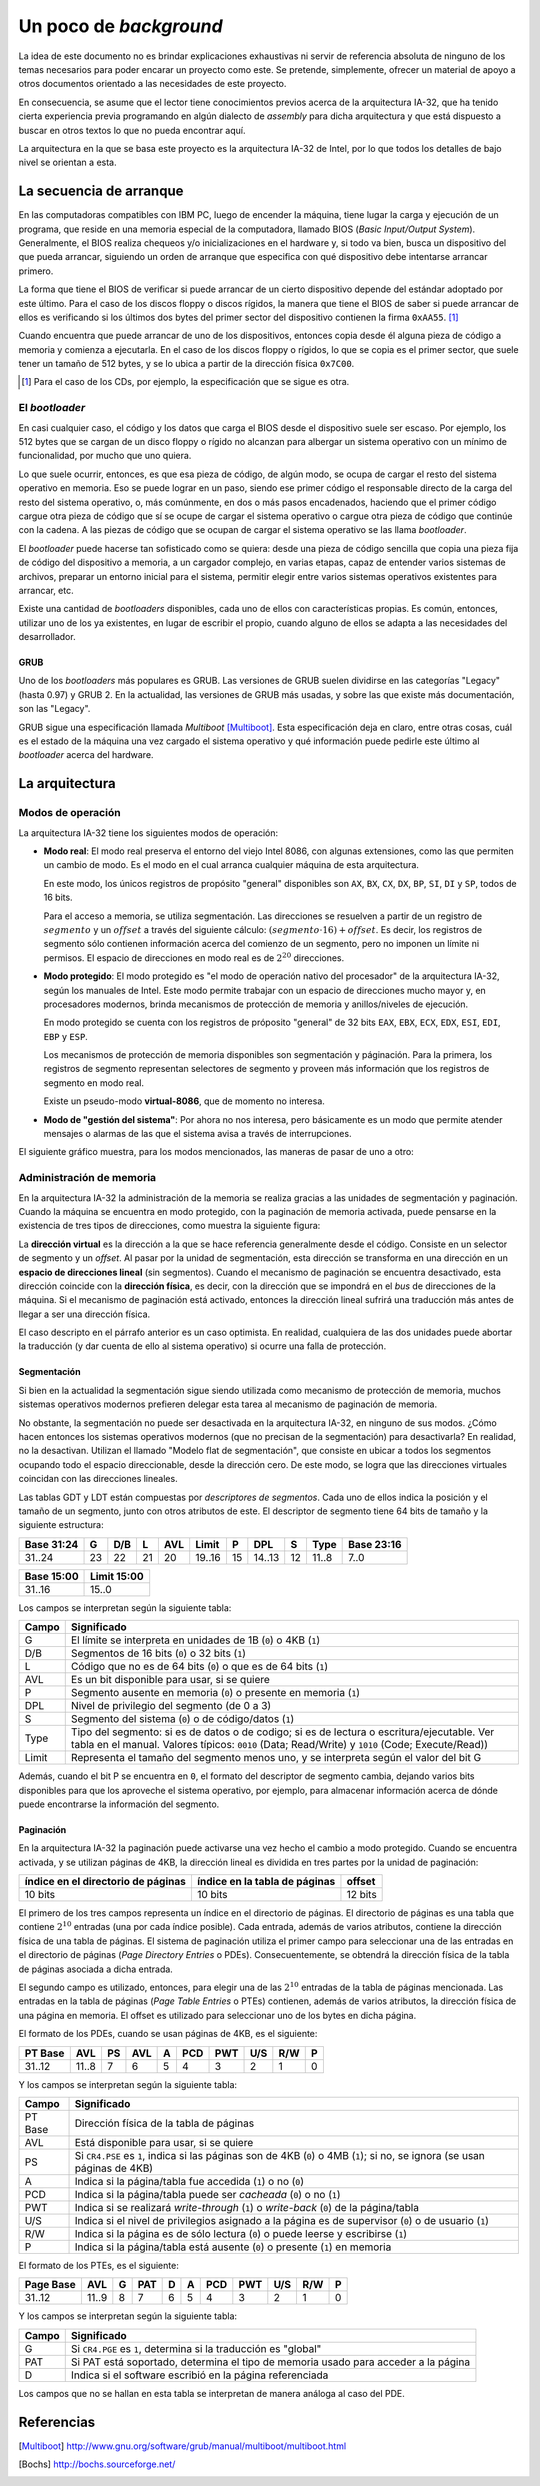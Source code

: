 .. default-role:: math

Un poco de *background*
=======================

La idea de este documento no es brindar explicaciones exhaustivas ni
servir de referencia absoluta de ninguno de los temas necesarios para
poder encarar un proyecto como este. Se pretende, simplemente, ofrecer
un material de apoyo a otros documentos orientado a las necesidades de
este proyecto.

En consecuencia, se asume que el lector tiene conocimientos previos
acerca de la arquitectura IA-32, que ha tenido cierta experiencia
previa programando en algún dialecto de *assembly* para dicha
arquitectura y que está dispuesto a buscar en otros textos lo que no
pueda encontrar aquí.

La arquitectura en la que se basa este proyecto es la arquitectura
IA-32 de Intel, por lo que todos los detalles de bajo nivel se
orientan a esta.

La secuencia de arranque
------------------------

En las computadoras compatibles con IBM PC, luego de encender la
máquina, tiene lugar la carga y ejecución de un programa, que reside en
una memoria especial de la computadora, llamado BIOS (*Basic
Input/Output System*). Generalmente, el BIOS realiza chequeos y/o
inicializaciones en el hardware y, si todo va bien, busca un
dispositivo del que pueda arrancar, siguiendo un orden de arranque que
especifica con qué dispositivo debe intentarse arrancar primero.

La forma que tiene el BIOS de verificar si puede arrancar de un cierto
dispositivo depende del estándar adoptado por este último. Para el
caso de los discos floppy o discos rígidos, la manera que tiene el BIOS
de saber si puede arrancar de ellos es verificando si los últimos dos
bytes del primer sector del dispositivo contienen la firma ``0xAA55``.
[1]_

Cuando encuentra que puede arrancar de uno de los dispositivos, entonces
copia desde él alguna pieza de código a memoria y comienza a ejecutarla.
En el caso de los discos floppy o rígidos, lo que se copia es el primer
sector, que suele tener un tamaño de 512 bytes, y se lo ubica a partir
de la dirección física ``0x7C00``.

.. [1] Para el caso de los CDs, por ejemplo, la especificación que se
       sigue es otra. 

El *bootloader*
~~~~~~~~~~~~~~~

En casi cualquier caso, el código y los datos que carga el BIOS desde
el dispositivo suele ser escaso. Por ejemplo, los 512 bytes que se
cargan de un disco floppy o rígido no alcanzan para albergar un sistema
operativo con un mínimo de funcionalidad, por mucho que uno quiera.

Lo que suele ocurrir, entonces, es que esa pieza de código, de algún
modo, se ocupa de cargar el resto del sistema operativo en memoria.
Eso se puede lograr en un paso, siendo ese primer código el responsable
directo de la carga del resto del sistema operativo, o, más comúnmente,
en dos o más pasos encadenados, haciendo que el primer código cargue
otra pieza de código que sí se ocupe de cargar el sistema operativo o
cargue otra pieza de código que continúe con la cadena. A las piezas
de código que se ocupan de cargar el sistema operativo se las llama
*bootloader*.

El *bootloader* puede hacerse tan sofisticado como se quiera: desde una
pieza de código sencilla que copia una pieza fija de código del
dispositivo a memoria, a un cargador complejo, en varias etapas, capaz
de entender varios sistemas de archivos, preparar un entorno inicial
para el sistema, permitir elegir entre varios sistemas operativos
existentes para arrancar, etc.

Existe una cantidad de  *bootloaders* disponibles, cada uno de ellos
con características propias. Es común, entonces, utilizar uno de los
ya existentes, en lugar de escribir el propio, cuando alguno de ellos
se adapta a las necesidades del desarrollador.

GRUB
++++

Uno de los *bootloaders* más populares es GRUB. Las versiones de GRUB
suelen dividirse en las categorías "Legacy" (hasta 0.97) y GRUB 2. En
la actualidad, las versiones de GRUB más usadas, y sobre las que existe
más documentación, son las "Legacy".

GRUB sigue una especificación llamada *Multiboot* [Multiboot]_. Esta
especificación deja en claro, entre otras cosas, cuál es el estado de
la máquina una vez cargado el sistema operativo y qué información puede
pedirle este último al *bootloader* acerca del hardware.

La arquitectura
---------------

Modos de operación
~~~~~~~~~~~~~~~~~~

La arquitectura IA-32 tiene los siguientes modos de operación:

* **Modo real**: El modo real preserva el entorno del viejo Intel 8086,
  con algunas extensiones, como las que permiten un cambio de modo. Es
  el modo en el cual arranca cualquier máquina de esta arquitectura.
  
  En este modo, los únicos registros de propósito "general" disponibles
  son ``AX``, ``BX``, ``CX``, ``DX``, ``BP``, ``SI``, ``DI`` y ``SP``,
  todos de 16 bits.

  Para el acceso a memoria, se utiliza segmentación. Las direcciones se
  resuelven a partir de un registro de `segmento` y un `offset` a través
  del siguiente cálculo: `(segmento \cdot 16) + offset`. Es decir, los
  registros de segmento sólo contienen información acerca del comienzo
  de un segmento, pero no imponen un límite ni permisos. El espacio de
  direcciones en modo real es de `2^{20}` direcciones.

* **Modo protegido**: El modo protegido es "el modo de operación nativo
  del procesador" de la arquitectura IA-32, según los manuales de
  Intel. Este modo permite trabajar con un espacio de direcciones mucho
  mayor y, en procesadores modernos, brinda mecanismos de protección de
  memoria y anillos/niveles de ejecución.

  En modo protegido se cuenta con los registros de próposito "general"
  de 32 bits ``EAX``, ``EBX``, ``ECX``, ``EDX``, ``ESI``, ``EDI``,
  ``EBP`` y ``ESP``.

  Los mecanismos de protección de memoria disponibles son segmentación
  y páginación. Para la primera, los registros de segmento representan
  selectores de segmento y proveen más información que los registros de
  segmento en modo real.

  Existe un pseudo-modo **virtual-8086**, que de momento no interesa.

* **Modo de "gestión del sistema"**: Por ahora no nos interesa, pero
  básicamente es un modo que permite atender mensajes o alarmas de las
  que el sistema avisa a través de interrupciones.

El siguiente gráfico muestra, para los modos mencionados, las maneras
de pasar de uno a otro:

.. graphviz::

    digraph modos {
        nodesep=1.7
        "Modo real" -> "Modo protegido" [label="PE=1"];
        "Modo real" -> "Modo de 'gestión del sistema'" [label="SMI#"];
        "Modo protegido" -> "Modo real" [label="Reset o PE=0"];
        "Modo protegido" -> "Modo de 'gestión del sistema'"
            [label="SMI#"];
        "Modo de 'gestión del sistema'" -> "Modo real"
            [label="Reset o RSM"]
        "Modo de 'gestión del sistema'" -> "Modo protegido"
            [label="RSM"]
    }

Administración de memoria
~~~~~~~~~~~~~~~~~~~~~~~~~

En la arquitectura IA-32 la administración de la memoria se realiza
gracias a las unidades de segmentación y paginación. Cuando la máquina
se encuentra en modo protegido, con la paginación de memoria activada,
puede pensarse en la existencia de tres tipos de direcciones, como
muestra la siguiente figura:

.. graphviz::

    digraph direcciones {
        rankdir=LR
        "dirección virtual" [shape=box]
        "dirección lineal" [shape=box]
        "dirección física" [shape=box]
        "dirección virtual" -> "dirección lineal"
            [label=<<font point-size="12">unidad<br />de segmentación</font>>];
        "dirección lineal" -> "dirección física"
            [label=<<font point-size="12">unidad<br />de paginación</font>>];
    }

La **dirección virtual** es la dirección a la que se hace referencia
generalmente desde el código. Consiste en un selector de segmento y un
*offset*. Al pasar por la unidad de segmentación, esta dirección se
transforma en una dirección en un **espacio de direcciones lineal**
(sin segmentos). Cuando el mecanismo de paginación se encuentra
desactivado, esta dirección coincide con la **dirección física**, es
decir, con la dirección que se impondrá en el *bus* de direcciones de
la máquina. Si el mecanismo de paginación está activado, entonces la
dirección lineal sufrirá una traducción más antes de llegar a ser una
dirección física.

El caso descripto en el párrafo anterior es un caso optimista. En
realidad, cualquiera de las dos unidades puede abortar la traducción (y
dar cuenta de ello al sistema operativo) si ocurre una falla de
protección.


Segmentación
++++++++++++

Si bien en la actualidad la segmentación sigue siendo utilizada como
mecanismo de protección de memoria, muchos sistemas operativos modernos
prefieren delegar esta tarea al mecanismo de paginación de memoria.

No obstante, la segmentación no puede ser desactivada en la
arquitectura IA-32, en ninguno de sus modos. ¿Cómo hacen entonces los
sistemas operativos modernos (que no precisan de la segmentación) para
desactivarla? En realidad, no la desactivan. Utilizan el llamado
"Modelo flat de segmentación", que consiste en ubicar a todos los
segmentos ocupando todo el espacio direccionable, desde la dirección
cero. De este modo, se logra que las direcciones virtuales coincidan
con las direcciones lineales.

Las tablas GDT y LDT están compuestas por  *descriptores de segmentos*.
Cada uno de ellos indica la posición y el tamaño de un segmento,
junto con otros atributos de este. El descriptor de segmento tiene 64
bits de tamaño y la siguiente estructura:

+------------+----+-----+----+-----+--------+----+--------+----+-------+------------+
| Base 31:24 |  G | D/B |  L | AVL |  Limit |  P |    DPL |  S |  Type | Base 23:16 |
+============+====+=====+====+=====+========+====+========+====+=======+============+
|     31..24 | 23 |  22 | 21 |  20 | 19..16 | 15 | 14..13 | 12 | 11..8 |       7..0 |
+------------+----+-----+----+-----+--------+----+--------+----+-------+------------+

+------------+--------------+
| Base 15:00 |  Limit 15:00 |
+============+==============+
|     31..16 |        15..0 |
+------------+--------------+

Los campos se interpretan según la siguiente tabla:

===== =================================================================
Campo Significado
===== =================================================================
    G El límite se interpreta en unidades de 1B (``0``) o 4KB (``1``)
  D/B Segmentos de 16 bits (``0``) o 32 bits (``1``)
    L Código que no es de 64 bits (``0``) o que es de 64 bits (``1``)
  AVL Es un bit disponible para usar, si se quiere
    P Segmento ausente en memoria (``0``) o presente en memoria (``1``)
  DPL Nivel de privilegio del segmento (de 0 a 3)
    S Segmento del sistema (``0``) o de código/datos (``1``)
 Type Tipo del segmento: si es de datos o de codigo; si es de
      lectura o escritura/ejecutable. Ver tabla en el manual.
      Valores típicos: ``0010`` (Data; Read/Write) y ``1010`` (Code;
      Execute/Read))
Limit Representa el tamaño del segmento menos uno, y se interpreta
      según el valor del bit G
===== =================================================================

Además, cuando el bit P se encuentra en ``0``, el formato del
descriptor de segmento cambia, dejando varios bits disponibles para que
los aproveche el sistema operativo, por ejemplo, para almacenar
información acerca de dónde puede encontrarse la información del
segmento.

Paginación
++++++++++

En la arquitectura IA-32 la paginación puede activarse una vez hecho el
cambio a modo protegido. Cuando se encuentra activada, y se utilizan
páginas de 4KB, la dirección lineal es dividida en tres partes por la
unidad de paginación:

+------------------------------------+-------------------------------+---------+
| índice en el directorio de páginas | índice en la tabla de páginas | offset  |
+====================================+===============================+=========+
| 10 bits                            | 10 bits                       | 12 bits |
+------------------------------------+-------------------------------+---------+

El primero de los tres campos representa un índice en el directorio de
páginas. El directorio de páginas es una tabla que contiene `2^{10}`
entradas (una por cada índice posible). Cada entrada, además de varios
atributos, contiene la dirección física de una tabla de páginas. El
sistema de paginación utiliza el primer campo para seleccionar una de
las entradas en el directorio de páginas (*Page Directory Entries* o
PDEs). Consecuentemente, se obtendrá la dirección física de la tabla
de páginas asociada a dicha entrada.

El segundo campo es utilizado, entonces, para elegir una de las
`2^{10}` entradas de la tabla de páginas mencionada. Las entradas en
la tabla de páginas (*Page Table Entries* o PTEs) contienen, además de
varios atributos, la dirección física de una página en memoria. El
offset es utilizado para seleccionar uno de los bytes en dicha página.

El formato de los PDEs, cuando se usan páginas de 4KB, es el siguiente:

+---------+-------+----+-----+---+-----+-----+-----+-----+---+
| PT Base |   AVL | PS | AVL | A | PCD | PWT | U/S | R/W | P |
+=========+=======+====+=====+===+=====+=====+=====+=====+===+
|  31..12 | 11..8 |  7 |   6 | 5 |   4 |   3 |   2 |   1 | 0 |
+---------+-------+----+-----+---+-----+-----+-----+-----+---+

Y los campos se interpretan según la siguiente tabla:

======= =================================================================
Campo   Significado
======= =================================================================
PT Base Dirección física de la tabla de páginas
AVL     Está disponible para usar, si se quiere
PS      Si ``CR4.PSE`` es ``1``, indica si las páginas son de 4KB (``0``)
        o 4MB (``1``); si no, se ignora (se usan páginas de 4KB)
A       Indica si la página/tabla fue accedida (``1``) o no (``0``)
PCD     Indica si la página/tabla puede ser *cacheada* (``0``) o no
        (``1``)
PWT     Indica si se realizará *write-through* (``1``) o *write-back*
        (``0``) de la página/tabla
U/S     Indica si el nivel de privilegios asignado a la página es de
        supervisor (``0``) o de usuario (``1``)
R/W     Indica si la página es de sólo lectura (``0``) o puede leerse y
        escribirse (``1``)
P       Indica si la página/tabla está ausente (``0``) o presente
        (``1``) en memoria
======= =================================================================

El formato de los PTEs, es el siguiente:

+-----------+-------+---+-----+---+---+-----+-----+-----+-----+---+
| Page Base |   AVL | G | PAT | D | A | PCD | PWT | U/S | R/W | P |
+===========+=======+===+=====+===+===+=====+=====+=====+=====+===+
|    31..12 | 11..9 | 8 |   7 | 6 | 5 |   4 |   3 |   2 |   1 | 0 |
+-----------+-------+---+-----+---+---+-----+-----+-----+-----+---+

Y los campos se interpretan según la siguiente tabla:

======= =================================================================
Campo   Significado
======= =================================================================
G       Si ``CR4.PGE`` es ``1``, determina si la traducción es "global"
PAT     Si PAT está soportado, determina el tipo de memoria usado para 
        acceder a la página
D       Indica si el software escribió en la página referenciada
======= =================================================================

Los campos que no se hallan en esta tabla se interpretan de manera
análoga al caso del PDE.


.. TODO: Hablar de inline assembly en GCC.
   http://ibiblio.org/gferg/ldp/GCC-Inline-Assembly-HOWTO.html
.. TODO: Hablar sobre los PIC y su inicializacion.
    http://wiki.osdev.org/PIC
    http://davmac.org/davpage/PIC.html

Referencias
-----------

.. [Multiboot]
    http://www.gnu.org/software/grub/manual/multiboot/multiboot.html
.. [Bochs]
    http://bochs.sourceforge.net/
